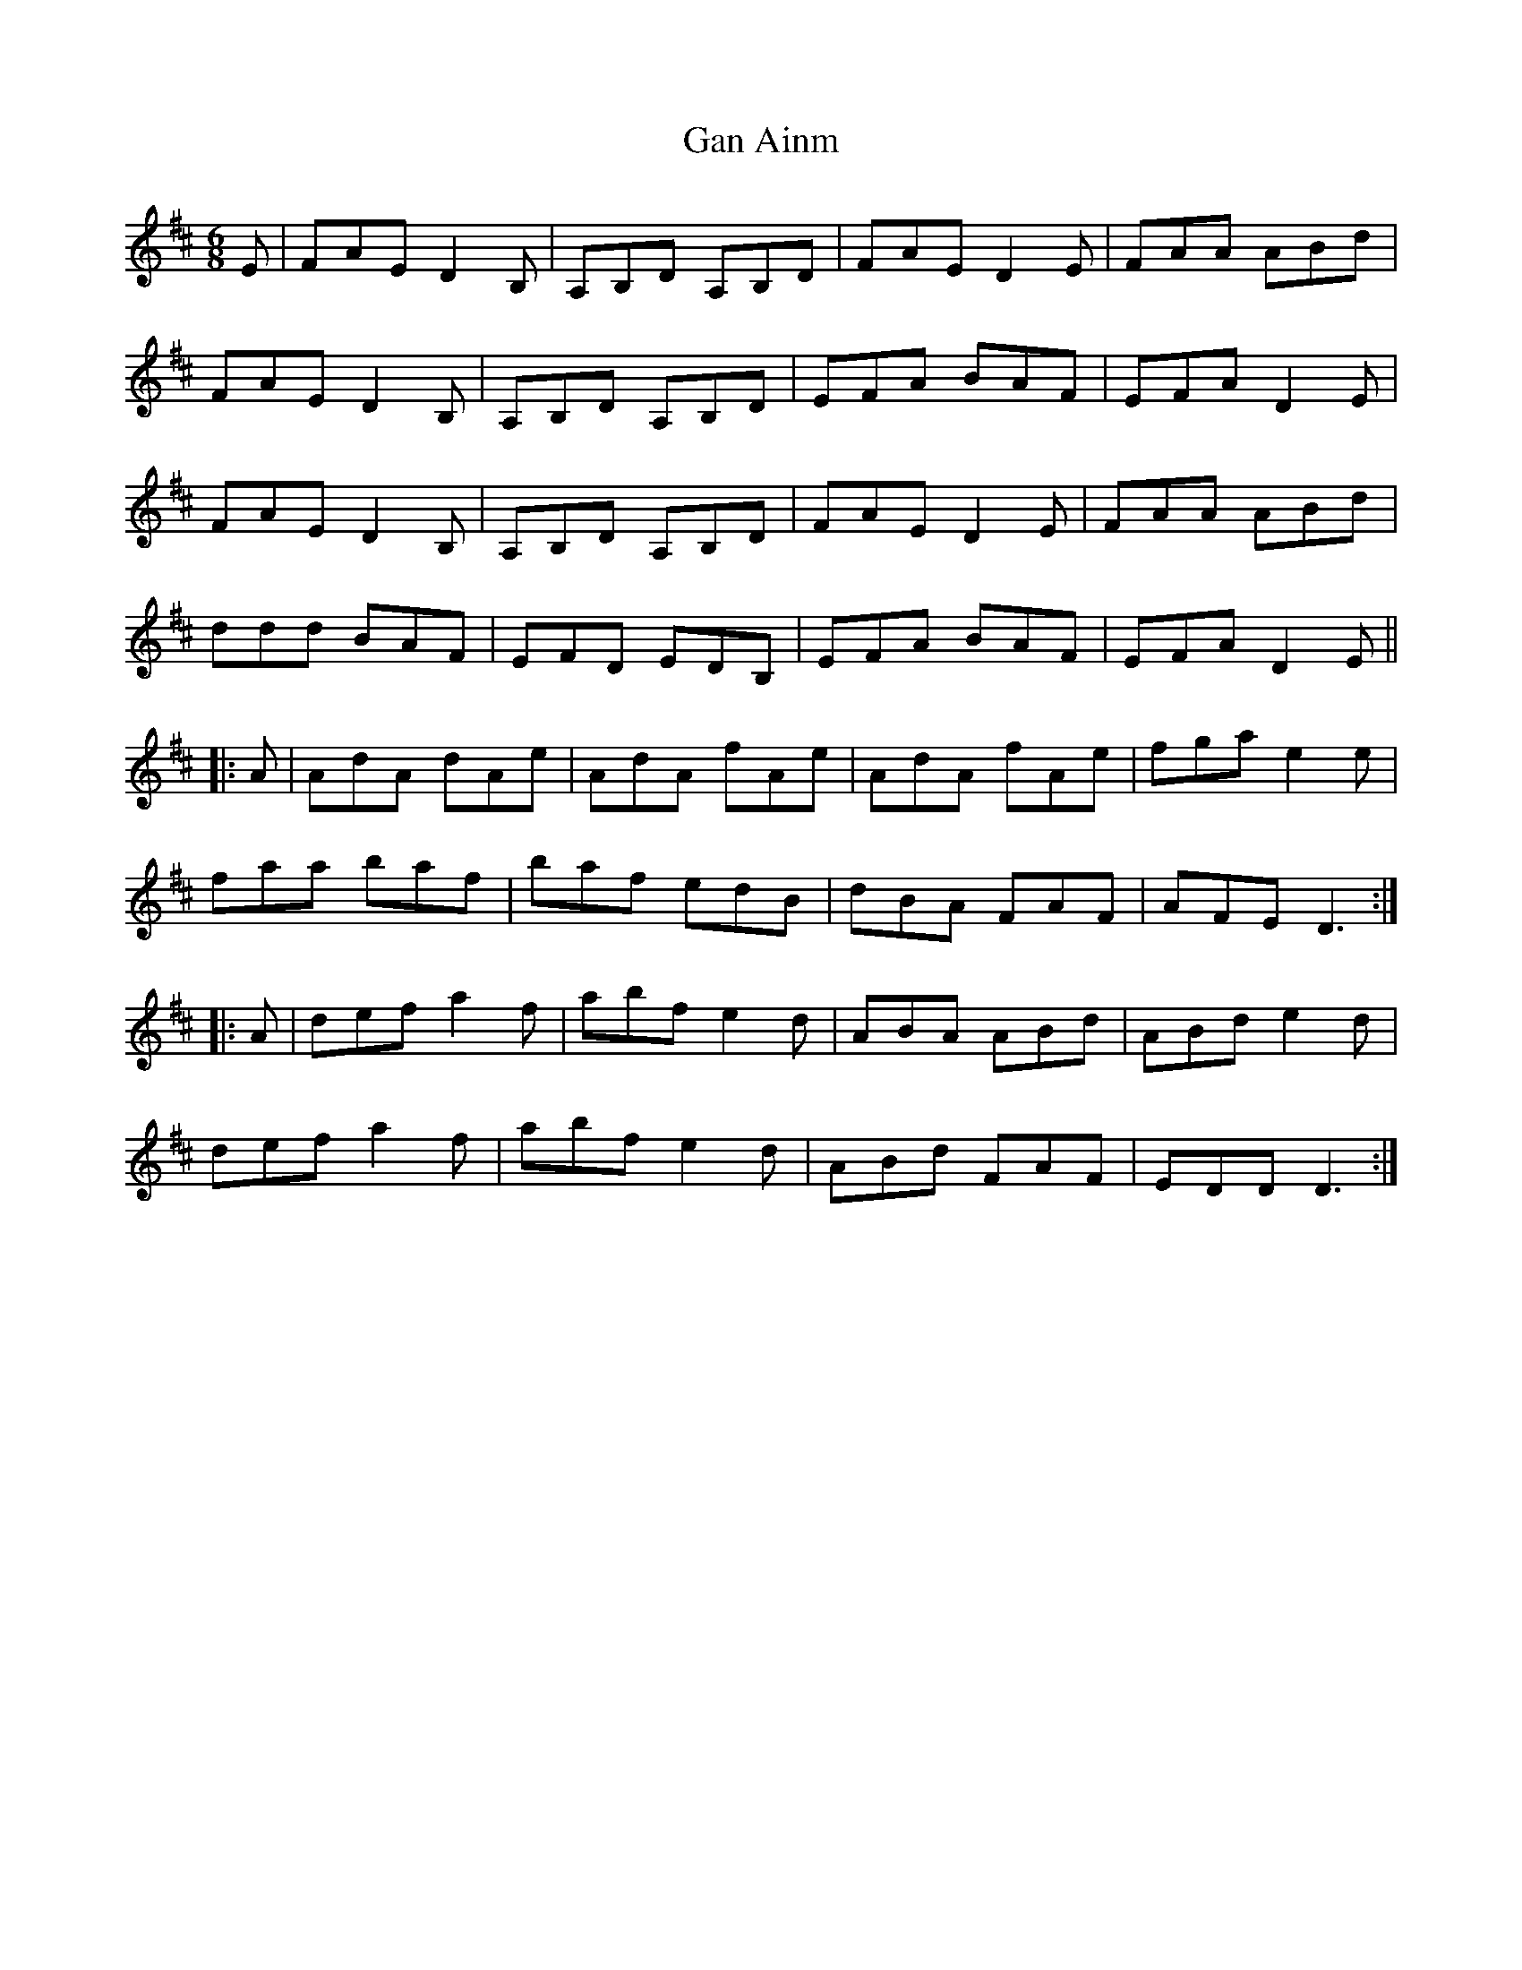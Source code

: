 X: 14682
T: Gan Ainm
R: jig
M: 6/8
K: Dmajor
E|FAE D2B,|A,B,D A,B,D|FAE D2E|FAA ABd|
FAE D2B,|A,B,D A,B,D|EFA BAF|EFA D2E|
FAE D2B,|A,B,D A,B,D|FAE D2E|FAA ABd|
ddd BAF|EFD EDB,|EFA BAF|EFA D2E||
|:A|AdA dAe|AdA fAe|AdA fAe|fga e2e|
faa baf|baf edB|dBA FAF|AFE D3:|
|:A|def a2f|abf e2d|ABA ABd|ABd e2d|
def a2f|abf e2d|ABd FAF|EDD D3:|


